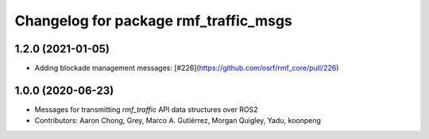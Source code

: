 ^^^^^^^^^^^^^^^^^^^^^^^^^^^^^^^^^^^^^^
Changelog for package rmf_traffic_msgs
^^^^^^^^^^^^^^^^^^^^^^^^^^^^^^^^^^^^^^

1.2.0 (2021-01-05)
------------------
* Adding blockade management messages: [#226](https://github.com/osrf/rmf_core/pull/226)

1.0.0 (2020-06-23)
------------------
* Messages for transmitting `rmf_traffic` API data structures over ROS2
* Contributors: Aaron Chong, Grey, Marco A. Gutiérrez, Morgan Quigley, Yadu, koonpeng

